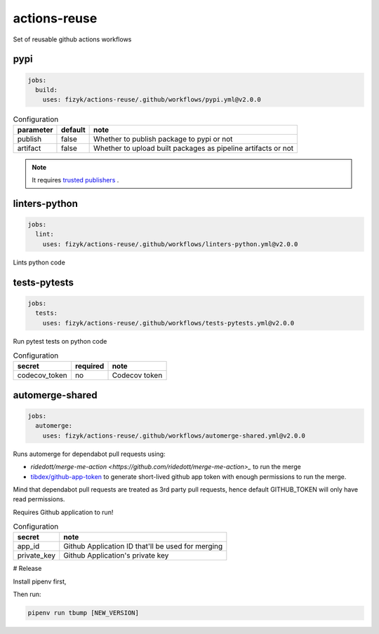 actions-reuse
=============

Set of reusable github actions workflows


pypi
----

.. code-block:: yaml

    jobs:
      build:
        uses: fizyk/actions-reuse/.github/workflows/pypi.yml@v2.0.0

.. list-table:: Configuration
   :header-rows: 1

   * - parameter
     - default
     - note
   * - publish
     - false
     - Whether to publish package to pypi or not
   * - artifact
     - false
     - Whether to upload built packages as pipeline artifacts or not

.. note::

    It requires `trusted publishers <https://docs.pypi.org/trusted-publishers/>`_ .


linters-python
--------------

.. code-block:: yaml

    jobs:
      lint:
        uses: fizyk/actions-reuse/.github/workflows/linters-python.yml@v2.0.0

Lints python code


.. list-table:: Configuration
   :header-rows: 1

   * - parameter
     - default
     - note
   * - pipenv-install-options
     - ""
     - Additional pipenv install options
   * - requirements
     - Requirements file name, makes action install requirements with pip instead of default pipenv
   * - python-version
     - 3.11
     - Python version to run linters on
   * - pydocstyle
     - false
     - Flag to run pydocstyle on code or not
   * - pydocstyle-paths
     - .
     - Path to run pydocstyle on
   * - pycodestyle
     - false
     - Flag to run pycodestyle on code or not
   * - pycodestyle-paths
     - .
     - Path to run pycodestyle on
   * - black
     - false
     - Flag to run black on code or not
   * - black-paths
     - .
     - Path to run black on
   * - mypy
     - false
     - Flag to run mypy on code or not
   * - mypy-paths
     - .
     - Path to run mypy on
   * - pylint
     - false
     - Flag to run pylint on code or not
   * - rst
     - false
     - Flag to run rst on code or not
   * - rst-paths
     - *.rst
     - Path to run rst-lint on
   * - ruff
     - false
     - Flag to run ruff on code or not
   * - ruff-paths
     - .
     - Path to run ruff on


tests-pytests
-------------

.. code-block:: yaml

    jobs:
      tests:
        uses: fizyk/actions-reuse/.github/workflows/tests-pytests.yml@v2.0.0

Run pytest tests on python code


.. list-table:: Configuration
   :header-rows: 1

   * - parameter
     - default
     - note
   * - pipenv-install-options
     - ""
     - Additional pipenv install options
   * - requirements
     - Requirements file name
   * - pytest_opts
     - ""
     - Additional pytest options
   * - python-versions
     - '["3.7", "3.8", "3.9", "3.10", "3.11"]'
     - List of python versions matrix to run tests on. It has to be jsonified list.
   * - os:
     - ubuntu-latest
     - Operating system tests are running on
   * - fail_on_codecov_error:
     - false
     - Whether pipeline should fail if there would be an error on codecov side.


.. list-table:: Configuration
   :header-rows: 1

   * - secret
     - required
     - note
   * - codecov_token
     - no
     - Codecov token

automerge-shared
----------------

.. code-block:: yaml

    jobs:
      automerge:
        uses: fizyk/actions-reuse/.github/workflows/automerge-shared.yml@v2.0.0

Runs automerge for dependabot pull requests using:

* `ridedott/merge-me-action <https://github.com/ridedott/merge-me-action>_` to run the merge
* `tibdex/github-app-token <https://github.com/tibdex/github-app-token>`_ to generate short-lived github app token with enough permissions to run the merge.

Mind that dependabot pull requests are treated as 3rd party pull requests, hence default GITHUB_TOKEN will only have read permissions.

Requires Github application to run!


.. list-table:: Configuration
   :header-rows: 1

   * - secret
     - note
   * - app_id
     - Github Application ID that'll be used for merging
   * - private_key
     - Github Application's private key

# Release

Install pipenv first,

Then run:

.. code-block::

    pipenv run tbump [NEW_VERSION]
